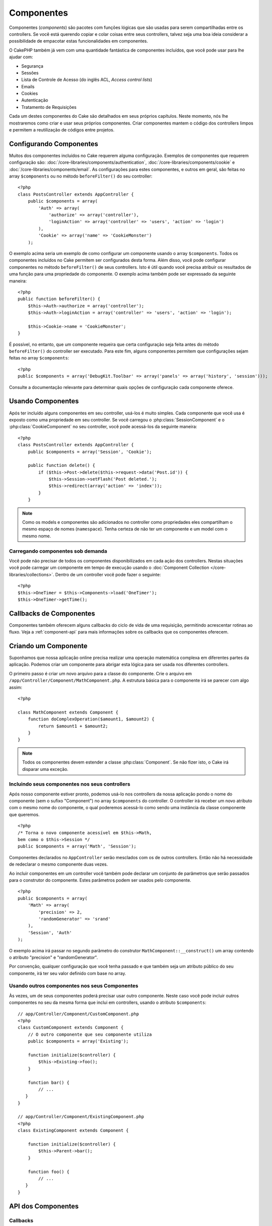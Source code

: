 Componentes
###########

Componentes (`components`) são pacotes com funções lógicas que são usadas para
serem compartilhadas entre os controllers. Se você está querendo copiar e colar
coisas entre seus controllers, talvez seja uma boa ideia considerar a
possibilidade de empacotar estas funcionalidades em componentes.

O CakePHP também já vem com uma quantidade fantástica de componentes incluídos,
que você pode usar para lhe ajudar com:

- Segurança
- Sessões
- Lista de Controle de Acesso (do inglês ACL, `Access control lists`)
- Emails
- Cookies
- Autenticação
- Tratamento de Requisições

Cada um destes componentes do Cake são detalhados em seus próprios capítulos.
Neste momento, nós lhe mostraremos como criar e usar seus próprios componentes.
Criar componentes mantem o código dos controllers limpos e permitem a
reutilização de códigos entre projetos.

.. _configuring-components:

Configurando Componentes
========================

Muitos dos componentes incluídos no Cake requerem alguma configuração. Exemplos
de componentes que requerem configuração são:
:doc:`/core-libraries/components/authentication`,
:doc:`/core-libraries/components/cookie` e
:doc:`/core-libraries/components/email`.
As configurações para estes componentes, e outros em geral, são feitas no array
``$components`` ou no método ``beforeFilter()`` do seu controller::

    <?php
    class PostsController extends AppController {
        public $components = array(
            'Auth' => array(
                'authorize' => array('controller'),
                'loginAction' => array('controller' => 'users', 'action' => 'login')
            ),
            'Cookie' => array('name' => 'CookieMonster')
        );

O exemplo acima seria um exemplo de como configurar um componente usando o array
``$components``. Todos os componentes incluídos no Cake permitem ser
configurados desta forma. Além disso, você pode configurar componentes no
método ``beforeFilter()`` de seus controllers. Isto é útil quando você precisa
atribuir os resultados de uma função para uma propriedade do componente. O
exemplo acima também pode ser expressado da seguinte maneira::

    <?php
    public function beforeFilter() {
        $this->Auth->authorize = array('controller');
        $this->Auth->loginAction = array('controller' => 'users', 'action' => 'login');
        
        $this->Cookie->name = 'CookieMonster';
    }

É possível, no entanto, que um componente requeira que certa configuração seja
feita antes do método ``beforeFilter()`` do controller ser executado. Para este
fim, alguns componentes permitem que configurações sejam feitas no array
``$components``::

    <?php
    public $components = array('DebugKit.Toolbar' => array('panels' => array('history', 'session')));

Consulte a documentação relevante para determinar quais opções de configuração
cada componente oferece.

Usando Componentes
==================

Após ter incluído alguns componentes em seu controller, usá-los é muito simples.
Cada componente que você usa é exposto como uma propriedade em seu controller.
Se você carregou o :php:class:`SessionComponent` e o :php:class:`CookieComponent`
no seu controller, você pode acessá-los da seguinte maneira::

    <?php
    class PostsController extends AppController {
        public $components = array('Session', 'Cookie');
        
        public function delete() {
            if ($this->Post->delete($this->request->data('Post.id')) {
                $this->Session->setFlash('Post deleted.');
                $this->redirect(array('action' => 'index'));
            }
        }

.. note::

    Como os models e componentes são adicionados no controller como propriedades
    eles compartilham o mesmo espaço de nomes (``namespace``). Tenha certeza de
    não ter um componente e um model com o mesmo nome.

Carregando componentes sob demanda
----------------------------------

Você pode não precisar de todos os componentes disponibilizados em cada ação
dos controllers. Nestas situações você pode carregar um componente em tempo de
execução usando o :doc:`Component Collection </core-libraries/collections>`.
Dentro de um controller você pode fazer o seguinte::
    
    <?php
    $this->OneTimer = $this->Components->load('OneTimer');
    $this->OneTimer->getTime();


Callbacks de Componentes
========================

Componentes também oferecem alguns callbacks do ciclo de vida de uma requisição,
permitindo acrescentar rotinas ao fluxo. Veja a
:ref:`component-api` para mais informações sobre os callbacks que os componentes
oferecem.

Criando um Componente
=====================

Suponhamos que nossa aplicação online precisa realizar uma operação matemática
complexa em diferentes partes da aplicação. Podemos criar um componente para
abrigar esta lógica para ser usada nos diferentes controllers.

O primeiro passo é criar um novo arquivo para a classe do componente.
Crie o arquivo em ``/app/Controller/Component/MathComponent.php``. A estrutura
básica para o componente irá se parecer com algo assim::

    <?php
    
    class MathComponent extends Component {
        function doComplexOperation($amount1, $amount2) {
            return $amount1 + $amount2;
        }
    }

.. note::

    Todos os componentes devem estender a classe :php:class:`Component`.
    Se não fizer isto, o Cake irá disparar uma exceção.

Incluindo seus componentes nos seus controllers
-----------------------------------------------

Após nosso componente estiver pronto, podemos usá-lo nos controllers da nossa
aplicação pondo o nome do componente (sem o sufixo "Component") no array
``$components`` do controller. O controller irá receber um novo atributo com
o mesmo nome do componente, o qual poderemos acessá-lo como sendo uma instância
da classe componente que queremos.

::

    <?php
    /* Torna o novo componente acessível em $this->Math,
    bem como o $this->Session */
    public $components = array('Math', 'Session');

Componentes declarados no ``AppController`` serão mesclados com os de outros
controllers. Então não há necessidade de redeclarar o mesmo componente duas
vezes.

Ao incluir componentes em um controller você também pode declarar um conjunto de
parâmetros que serão passados ​​para o construtor do componente. Estes parâmetros
podem ser usados pelo componente.

::

    <?php
    public $components = array(
        'Math' => array(
            'precision' => 2,
            'randomGenerator' => 'srand'
        ),
        'Session', 'Auth'
    );

O exemplo acima irá passar no segundo parâmetro do construtor
``MathComponent::__construct()`` um array contendo o atributo "precision" e
"randomGenerator".

Por convenção, qualquer configuração que você tenha passado e que também seja
um atributo público do seu componente, irá ter seu valor definido com base no
array.

Usando outros componentes nos seus Componentes
----------------------------------------------

Às vezes, um de seus componentes poderá precisar usar outro componente.
Neste caso você pode incluir outros componentes no seu da mesma forma que inclui
em controllers, usando o atributo ``$components``::

    // app/Controller/Component/CustomComponent.php
    <?php
    class CustomComponent extends Component {
        // O outro componente que seu componente utiliza
        public $components = array('Existing'); 
    
        function initialize($controller) {
            $this->Existing->foo();
        }
    
        function bar() {
            // ...
       }
    }

    // app/Controller/Component/ExistingComponent.php
    <?php
    class ExistingComponent extends Component {
    
        function initialize($controller) {
            $this->Parent->bar();
        }
     
        function foo() {
            // ...
       }
    }

.. _component-api:

API dos Componentes
===================

.. php:class:: Component

    A classe base ``Component`` oferece alguns métodos para carregar sob
    demanda (Lazy loading. Possibilita adiar a inicialização de um objeto até
    que este seja utilizado) outros componentes utilizando o
    :php:class:`ComponentCollection` assim como lidar com as configurações
    básicas. Esta classe também fornece os protótipos para todos os callbacks
    dos componentes.

.. php:method:: __construct(ComponentCollection $collection, $settings = array())

    O contrutor da classe ``Component``. Todos as propriedades públicas da
    classe terão seus valores alterados para corresponder com o valor de
    ``$settings``.

Callbacks
---------

.. php:method:: initialize($controller)

    O método ``initialize`` é chamado antes do método ``beforeFilter`` do
    controller.

.. php:method:: startup($controller)

    O método ``startup`` é chamado após o método ``beforeFilter`` do controller
    mas antes que o controller execute a ação.

.. php:method:: beforeRender($controller)

    O método ``beforeRender`` é chamado após o controller executar a lógica
    da ação requisitada mas antes que o controller renderize a view e o layout.

.. php:method:: shutdown($controller)

    O método ``shutdown`` é chamado antes que o conteúdo seja enviado para o
    browser.

.. php:method:: beforeRedirect($controller, $url, $status=null, $exit=true)

    O método ``beforeRedirect`` é invocado quando o método ``redirect`` de um
    controller é chamado mas antes de qualquer ação. Se este método retornar
    ``false`` o controller não irá continuar com o redirecionamento. As
    variáveis ``$url``, ``$status`` e ``$exit`` possuem o mesmo significado do
    método do controller. Você pode também retornar uma string que será
    interpretada como uma URL para ser usada no redirecionamento ou retornar um
    array associativo com a chave 'url' e opcionalmente com a chave 'status' e
    a chave 'exit'.
